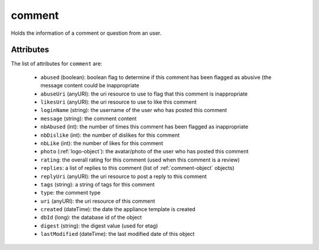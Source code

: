 .. Copyright FUJITSU LIMITED 2016-2019

.. _comment-object:

comment
=======

Holds the information of a comment or question from an user.

Attributes
~~~~~~~~~~

The list of attributes for ``comment`` are:

	* ``abused`` (boolean): boolean flag to determine if this comment has been flagged as abusive (the message content could be inappropriate
	* ``abuseUri`` (anyURI): the uri resource to use to flag that this comment is inappropriate
	* ``likesUri`` (anyURI): the uri resource to use to like this comment
	* ``loginName`` (string): the username of the user who has posted this comment
	* ``message`` (string): the comment content
	* ``nbAbused`` (int): the number of times this comment has been flagged as inappropriate
	* ``nbDislike`` (int): the number of dislikes for this comment
	* ``nbLike`` (int): the number of likes for this comment
	* ``photo`` (:ref:`logo-object`): the avatar/photo of the user who has posted this comment
	* ``rating``: the overall rating for this comment (used when this comment is a review)
	* ``replies``: a list of replies to this comment (list of :ref:`comment-object` objects)
	* ``replyUri`` (anyURI): the uri resource to post a reply to this comment
	* ``tags`` (string): a string of tags for this comment
	* ``type``: the comment type
	* ``uri`` (anyURI): the uri resource of this comment
	* ``created`` (dateTime): the date the appliance template is created
	* ``dbId`` (long): the database id of the object
	* ``digest`` (string): the digest value (used for etag)
	* ``lastModified`` (dateTime): the last modified date of this object


